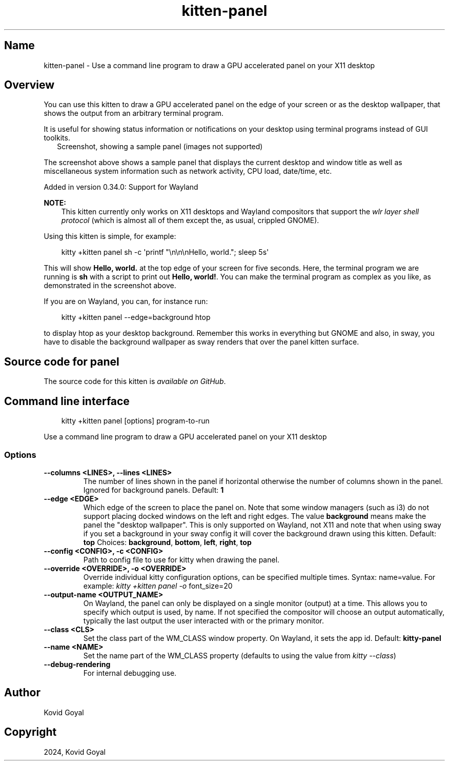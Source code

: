.\" Man page generated from reStructuredText.
.
.
.nr rst2man-indent-level 0
.
.de1 rstReportMargin
\\$1 \\n[an-margin]
level \\n[rst2man-indent-level]
level margin: \\n[rst2man-indent\\n[rst2man-indent-level]]
-
\\n[rst2man-indent0]
\\n[rst2man-indent1]
\\n[rst2man-indent2]
..
.de1 INDENT
.\" .rstReportMargin pre:
. RS \\$1
. nr rst2man-indent\\n[rst2man-indent-level] \\n[an-margin]
. nr rst2man-indent-level +1
.\" .rstReportMargin post:
..
.de UNINDENT
. RE
.\" indent \\n[an-margin]
.\" old: \\n[rst2man-indent\\n[rst2man-indent-level]]
.nr rst2man-indent-level -1
.\" new: \\n[rst2man-indent\\n[rst2man-indent-level]]
.in \\n[rst2man-indent\\n[rst2man-indent-level]]u
..
.TH "kitten-panel" 1 "May 31, 2024" "0.35.1" "kitty"
.SH Name
kitten-panel \- Use a command line program to draw a GPU accelerated panel on your X11 desktop
.SH Overview
.sp
You can use this kitten to draw a GPU accelerated panel on the edge of your
screen or as the desktop wallpaper, that shows the output from an arbitrary
terminal program.
.sp
It is useful for showing status information or notifications on your desktop
using terminal programs instead of GUI toolkits.
.INDENT 0.0
.INDENT 2.5
Screenshot, showing a sample panel (images not supported)
.UNINDENT
.UNINDENT
.sp
The screenshot above shows a sample panel that displays the current desktop and
window title as well as miscellaneous system information such as network
activity, CPU load, date/time, etc.
.sp
Added in version 0.34.0: Support for Wayland

.sp
\fBNOTE:\fP
.INDENT 0.0
.INDENT 3.5
This kitten currently only works on X11 desktops and Wayland compositors
that support the \X'tty: link https://wayland.app/protocols/wlr-layer-shell-unstable-v1#compositor-support'\fI\%wlr layer shell protocol\fP\X'tty: link'
(which is almost all of them except the, as usual, crippled GNOME).
.UNINDENT
.UNINDENT
.sp
Using this kitten is simple, for example:
.INDENT 0.0
.INDENT 3.5
.sp
.EX
kitty +kitten panel sh \-c \(aqprintf \(dq\en\en\enHello, world.\(dq; sleep 5s\(aq
.EE
.UNINDENT
.UNINDENT
.sp
This will show \fBHello, world.\fP at the top edge of your screen for five
seconds. Here, the terminal program we are running is \fBsh\fP with a script
to print out \fBHello, world!\fP\&. You can make the terminal program as complex as
you like, as demonstrated in the screenshot above.
.sp
If you are on Wayland, you can, for instance run:
.INDENT 0.0
.INDENT 3.5
.sp
.EX
kitty +kitten panel \-\-edge=background htop
.EE
.UNINDENT
.UNINDENT
.sp
to display htop as your desktop background. Remember this works in everything
but GNOME and also, in sway, you have to disable the background wallpaper as
sway renders that over the panel kitten surface.
.SH Source code for panel
.sp
The source code for this kitten is \X'tty: link https://github.com/kovidgoyal/kitty/tree/master/kittens/panel'\fI\%available on GitHub\fP\X'tty: link'\&.
.SH Command line interface
.INDENT 0.0
.INDENT 3.5
.sp
.EX
kitty +kitten panel [options] program\-to\-run
.EE
.UNINDENT
.UNINDENT
.sp
Use a command line program to draw a GPU accelerated panel on your X11 desktop
.SS Options
.INDENT 0.0
.TP
.B \-\-columns <LINES>, \-\-lines <LINES>
The number of lines shown in the panel if horizontal otherwise the number of columns shown in the panel. Ignored for background panels.
Default: \fB1\fP
.UNINDENT
.INDENT 0.0
.TP
.B \-\-edge <EDGE>
Which edge of the screen to place the panel on. Note that some window managers (such as i3) do not support placing docked windows on the left and right edges. The value \fBbackground\fP means make the panel the \(dqdesktop wallpaper\(dq. This is only supported on Wayland, not X11 and note that when using sway if you set a background in your sway config it will cover the background drawn using this kitten.
Default: \fBtop\fP
Choices: \fBbackground\fP, \fBbottom\fP, \fBleft\fP, \fBright\fP, \fBtop\fP
.UNINDENT
.INDENT 0.0
.TP
.B \-\-config <CONFIG>, \-c <CONFIG>
Path to config file to use for kitty when drawing the panel.
.UNINDENT
.INDENT 0.0
.TP
.B \-\-override <OVERRIDE>, \-o <OVERRIDE>
Override individual kitty configuration options, can be specified multiple times. Syntax: name=value\&. For example: \fI\%kitty +kitten panel \-o\fP font_size=20
.UNINDENT
.INDENT 0.0
.TP
.B \-\-output\-name <OUTPUT_NAME>
On Wayland, the panel can only be displayed on a single monitor (output) at a time. This allows you to specify which output is used, by name. If not specified the compositor will choose an output automatically, typically the last output the user interacted with or the primary monitor.
.UNINDENT
.INDENT 0.0
.TP
.B \-\-class <CLS>
Set the class part of the WM_CLASS window property. On Wayland, it sets the app id.
Default: \fBkitty\-panel\fP
.UNINDENT
.INDENT 0.0
.TP
.B \-\-name <NAME>
Set the name part of the WM_CLASS property (defaults to using the value from \X'tty: link #cmdoption-kitty-app-id'\fI\%kitty \-\-class\fP\X'tty: link')
.UNINDENT
.INDENT 0.0
.TP
.B \-\-debug\-rendering
For internal debugging use.
.UNINDENT
.SH Author

Kovid Goyal
.SH Copyright

2024, Kovid Goyal
.\" Generated by docutils manpage writer.
.
